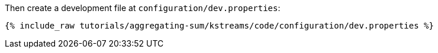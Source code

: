 Then create a development file at `configuration/dev.properties`:

+++++
<pre class="snippet"><code class="shell">{% include_raw tutorials/aggregating-sum/kstreams/code/configuration/dev.properties %}</code></pre>
+++++
